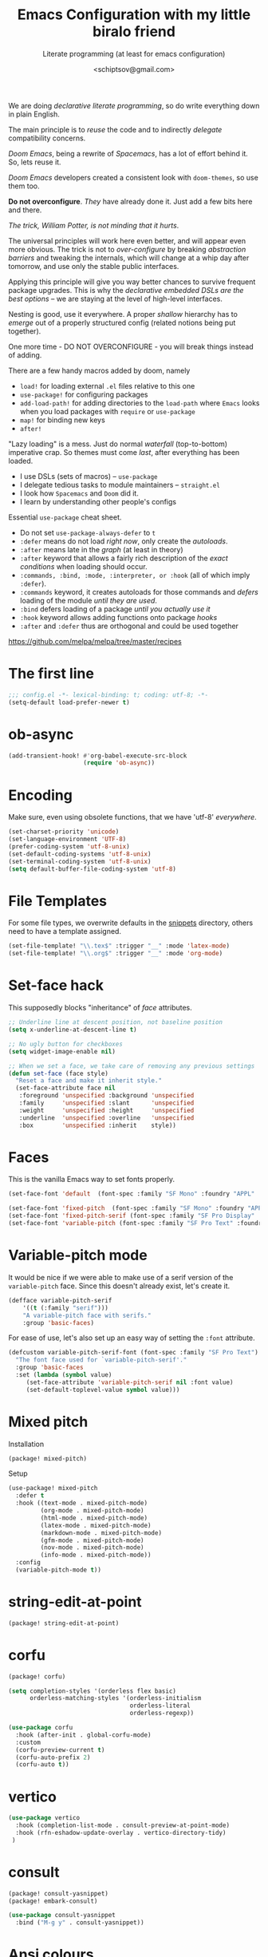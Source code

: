 # -*- mode: org; coding: utf-8; -*-
#+TITLE: Emacs Configuration with my little biralo friend
#+SUBTITLE: Literate programming (at least for emacs configuration)
#+AUTHOR: <schiptsov@gmail.com>
#+PROPERTY: header-args:emacs-lisp :tangle yes :comments link
#+PROPERTY: header-args:elisp :exports code
#+STARTUP: indent fold overview

We are doing /declarative literate programming/, so do write everything down in plain English.

The main principle is to /reuse/ the code and to indirectly /delegate/ compatibility concerns.

/Doom Emacs/, being a rewrite of /Spacemacs/, has a lot of effort behind it. So, lets reuse it.

/Doom Emacs/ developers created a consistent look with ~doom-themes~, so use them too.

*Do not overconfigure*. /They/ have already done it. Just add a few bits here and there.

/The trick, William Potter, is not minding that it hurts/.

The universal principles will work here even better, and will appear even more obvious. The trick is not to /over-configure/ by breaking /abstraction barriers/ and tweaking the internals, which will change at a whip day after tomorrow, and use only the stable public interfaces.

Applying this principle will give you way better chances to survive frequent package upgrades. This is why the /declarative embedded DSLs are the best options/ -- we are staying at the level of high-level interfaces.

Nesting is good, use it everywhere. A proper /shallow/ hierarchy has to /emerge/ out of a properly structured config (related notions being put together).

One more time - DO NOT OVERCONFIGURE - you will break things instead of adding.

There are a few handy macros added by doom, namely
- ~load!~ for loading external ~.el~ files relative to this one
- ~use-package!~ for configuring packages
- ~add-load-path!~ for adding directories to the ~load-path~ where ~Emacs~ looks when
  you load packages with ~require~ or ~use-package~
- ~map!~ for binding new keys
- ~after!~

"Lazy loading" is a mess. Just do normal /waterfall/ (top-to-bottom) imperative crap.
So themes must come /last/, after everything has been loaded.

- I use DSLs (sets of macros) -- ~use-package~
- I delegate tedious tasks to module maintainers -- ~straight.el~
- I look how ~Spacemacs~ and ~Doom~ did it.
- I learn by understanding other people's configs

Essential ~use-package~ cheat sheet.
- Do not set ~use-package-always-defer~ to ~t~
- ~:defer~ means do not load /right now/, only create the /autoloads/.
- ~:after~ means late in the /graph/ (at least in theory)
- ~:after~ keyword that allows a fairly rich description of the /exact conditions/ when loading should occur.
- ~:commands, :bind, :mode, :interpreter, or :hook~ (all of which imply ~:defer~).
- ~:commands~ keyword, it creates autoloads for those commands and /defers/ loading of the module /until they are used/.
- ~:bind~  defers loading of a package /until you actually use it/
- ~:hook~ keyword allows adding functions onto package /hooks/
- ~:after~ and ~:defer~ thus are orthogonal and could be used together

[[https://github.com/melpa/melpa/tree/master/recipes]]


* The first line
#+BEGIN_SRC emacs-lisp :comments no
  ;;; config.el -*- lexical-binding: t; coding: utf-8; -*-
  (setq-default load-prefer-newer t)
#+END_SRC
* ob-async
#+begin_src emacs-lisp
(add-transient-hook! #'org-babel-execute-src-block
					 (require 'ob-async))
#+end_src
* Encoding
Make sure, even using obsolete functions, that we have 'utf-8' /everywhere/.
#+BEGIN_SRC emacs-lisp
(set-charset-priority 'unicode)
(set-language-environment 'UTF-8)
(prefer-coding-system 'utf-8-unix)
(set-default-coding-systems 'utf-8-unix)
(set-terminal-coding-system 'utf-8-unix)
(setq default-buffer-file-coding-system 'utf-8)
#+END_SRC
* File Templates

For some file types, we overwrite defaults in the [[file:./snippets][snippets]] directory, others
need to have a template assigned.

#+begin_src emacs-lisp
(set-file-template! "\\.tex$" :trigger "__" :mode 'latex-mode)
(set-file-template! "\\.org$" :trigger "__" :mode 'org-mode)
#+end_src

* Set-face hack
This supposedly blocks "inheritance" of /face/ attributes.
#+BEGIN_SRC emacs-lisp
  ;; Underline line at descent position, not baseline position
  (setq x-underline-at-descent-line t)

  ;; No ugly button for checkboxes
  (setq widget-image-enable nil)

  ;; When we set a face, we take care of removing any previous settings
  (defun set-face (face style)
    "Reset a face and make it inherit style."
    (set-face-attribute face nil
     :foreground 'unspecified :background 'unspecified
     :family     'unspecified :slant      'unspecified
     :weight     'unspecified :height     'unspecified
     :underline  'unspecified :overline   'unspecified
     :box        'unspecified :inherit    style))
#+END_SRC
* Faces
This is the vanilla Emacs way to set fonts properly.
#+BEGIN_SRC emacs-lisp
  (set-face-font 'default  (font-spec :family "SF Mono" :foundry "APPL" :weight 'light :size 22 :height 158))

  (set-face-font 'fixed-pitch  (font-spec :family "SF Mono" :foundry "APPL" :weight 'light :size 22 :height 158))
  (set-face-font 'fixed-pitch-serif (font-spec :family "SF Pro Display" :foundry "APPL" :weight 'light :size 22 :height 158))
  (set-face-font 'variable-pitch (font-spec :family "SF Pro Text" :foundry "APPL" :weight 'light :size 22 :height 158))
#+END_SRC
* Variable-pitch mode
It would be nice if we were able to make use of a serif version of the
=variable-pitch= face. Since this doesn't already exist, let's create it.

#+BEGIN_SRC emacs-lisp
  (defface variable-pitch-serif
      '((t (:family "serif")))
      "A variable-pitch face with serifs."
      :group 'basic-faces)
#+END_SRC

For ease of use, let's also set up an easy way of setting the ~:font~ attribute.

#+BEGIN_SRC emacs-lisp
  (defcustom variable-pitch-serif-font (font-spec :family "SF Pro Text")
    "The font face used for `variable-pitch-serif'."
    :group 'basic-faces
    :set (lambda (symbol value)
	   (set-face-attribute 'variable-pitch-serif nil :font value)
	   (set-default-toplevel-value symbol value)))
#+END_SRC
* Mixed pitch
Installation
#+BEGIN_SRC emacs-lisp :tangle packages.el
(package! mixed-pitch)
#+END_SRC
Setup
#+BEGIN_SRC emacs-lisp
  (use-package! mixed-pitch
    :defer t
    :hook ((text-mode . mixed-pitch-mode)
           (org-mode . mixed-pitch-mode)
           (html-mode . mixed-pitch-mode)
           (latex-mode . mixed-pitch-mode)
           (markdown-mode . mixed-pitch-mode)
           (gfm-mode . mixed-pitch-mode)
           (nov-mode . mixed-pitch-mode)
           (info-mode . mixed-pitch-mode))
    :config
    (variable-pitch-mode t))
#+END_SRC
* string-edit-at-point
#+begin_src emacs-lisp :tangle packages.el
(package! string-edit-at-point)
#+end_src
* corfu
#+begin_src emacs-lisp :tangle packages.el
(package! corfu)
#+end_src
#+begin_src emacs-lisp
(setq completion-styles '(orderless flex basic)
      orderless-matching-styles '(orderless-initialism
                                  orderless-literal
                                  orderless-regexp))

(use-package corfu
  :hook (after-init . global-corfu-mode)
  :custom
  (corfu-preview-current t)
  (corfu-auto-prefix 2)
  (corfu-auto t))
#+end_src
* vertico
#+begin_src emacs-lisp
(use-package vertico
  :hook (completion-list-mode . consult-preview-at-point-mode)
  :hook (rfn-eshadow-update-overlay . vertico-directory-tidy)
 )
#+end_src
* consult
#+begin_src emacs-lisp :tangle packages.el
(package! consult-yasnippet)
(package! embark-consult)
#+end_src
#+begin_src emacs-lisp
(use-package consult-yasnippet
  :bind ("M-g y" . consult-yasnippet))
#+end_src
* Ansi colours

It's nice to see ANSI colour codes displayed, however we don't want to disrupt
ANSI codes in Org src blocks.

#+begin_src emacs-lisp
(after! text-mode
  (add-hook! 'text-mode-hook
    (unless (derived-mode-p 'org-mode)
      ;; Apply ANSI color codes
      (with-silent-modifications
        (ansi-color-apply-on-region (point-min) (point-max) t)))))
#+end_src
* eshell
~git log -p >> #<buffer *log*>~
#+begin_src emacs-lisp
(use-package eshell
  :hook (esh-mode . (lambda () (corfu-mode -1))) ;; should remove only auto
  :hook (eshell-preoutput-filter-functions . ansi-color-filter-apply)
  )
#+end_src
* Better defaults
#+BEGIN_SRC emacs-lisp
(setq inhibit-startup-screen t)
(setq initial-scratch-message "")
(setq inhibit-splash-screen t)
(setq inhibit-startup-buffer-menu t)
(setq inhibit-startup-message t)
(setq inhibit-startup-echo-area-message t)

(setq-default font-use-system-font t)
(setq-default font-lock-maximum-decoration t)

(setq-default sentence-end-double-space nil)

(setq-default word-wrap t)

(setq-default truncate-lines nil)

(add-hook 'prog-mode-hook (lambda ()
                            (interactive)
                            (show-paren-mode t)
                            (transient-mark-mode t)
                            (set-fill-column 72)
                            (auto-fill-mode t)
                            (setq show-trailing-whitespace t)
                            (setq indicate-empty-lines t)))

(setq-default tab-width 4)
(setq-default fill-column 72)
(set-fill-column 72)
(auto-fill-mode t)
#+END_SRC
* Minor modes
The modes that bundled with Emacs
#+BEGIN_SRC emacs-lisp
(global-highlight-changes-mode -1)

(global-display-fill-column-indicator-mode -1)

(global-prettify-symbols-mode t)

(global-visual-line-mode t)
(global-hl-line-mode t)

(global-subword-mode t)

(show-paren-mode t)
(transient-mark-mode t)

(setq-default electric-indent-chars '(?\n ?\^?))
(electric-pair-mode t)
(electric-indent-mode t)

(delete-selection-mode t)

(abbrev-mode t)
(setq save-abbrevs 'silently)
(bind-key "M-/" 'hippie-expand)
#+END_SRC
* Whitespace
#+begin_src emacs-lisp
(use-package whitespace
  :diminish
  :after doom-themes
  :hook (after-init . global-whitespace-mode)
  :custom
  (whitespace-style
   (quote
    (face tabs spaces trailing space-before-tab newline indentation
  empty space-after-tab space-mark tab-mark)))
  :config
  (set-face-background 'whitespace-empty 'unspecified) ;; fix
  (set-face-background 'whitespace-hspace 'unspecified) ;; fix
)

(global-set-key (kbd "C-c w") #'whitespace-mode)
#+end_src
* newline-and-indent
#+BEGIN_SRC emacs-lisp
(global-set-key (kbd "RET") 'newline-and-indent)
#+END_SRC
* Line Numbers
I absolutely do not want any line numbers in Emacs.
They are redundant and waste the precious space.

#+BEGIN_SRC emacs-lisp
  (setq-default display-line-numners nil)
  (setq display-line-numbers-type nil)
  (setq doom-line-numbers-style nil)

  (global-display-line-numbers-mode -1)
#+END_SRC
* Socks5
Lets try it at least.
#+BEGIN_SRC emacs-lisp
(setq-default url-gateway-method 'socks)
(setq-default socks-server '("Tor" "127.0.0.1" 9050 5))
(setq-default socks-noproxy '("127.0.0.1"))

(customize-set-variable 'url-proxy-services
                        '(("http"  . "127.0.0.1:8118")
                          ("https" . "127.0.0.1:9060")))

#+END_SRC
* Never lose your work again
Never lose your writing again.
Requires a modern Emacs.
#+BEGIN_SRC emacs-lisp
  (use-package! emacs
  :custom
  (auto-save-default t)
  (make-backup-files t)
  (backup-by-copying t)
  (version-control t)
  (delete-old-versions t)
  (create-lockfiles t)
  (auto-save-visited-mode t)
  :config
  (defun save-all ()
    (interactive)
    (save-some-buffers t))

  (add-hook 'focus-out-hook #'save-all))
#+END_SRC
* Savehist
#+BEGIN_SRC emacs-lisp
  (use-package! savehist
    :config
    (setq history-delete-duplicates t)
    (setq savehist-save-minibuffer-history 1)
    (setq savehist-additional-variables
          '(kill-ring
            search-ring
            regexp-search-ring))
    (savehist-mode t))
#+END_SRC
* Nyan biralo
WARNING, MIND DUMBING CONTENT INSIDE.
#+BEGIN_SRC emacs-lisp :tangle packages.el
    (package! nyan-mode)
#+END_SRC
#+BEGIN_SRC emacs-lisp
  (use-package! nyan-mode
    :config
    (setq nyan-animate-nyancat t)
    (setq nyan-wavy-trail t)
    (nyan-mode t))
#+END_SRC
* Guru-mode
Installation
#+BEGIN_SRC emacs-lisp :tangle packages.el
(package! guru-mode)
#+END_SRC
This reinforces good practices of using the proper classic key bindings.
#+BEGIN_SRC emacs-lisp
  (use-package! guru-mode
    :diminish t
    :config
    (guru-global-mode t))
#+END_SRC
* showkey.el
#+BEGIN_SRC emacs-lisp :tangle packages.el
  (package! showkey)
#+END_SRC
#+BEGIN_SRC emacs-lisp
    (use-package! showkey
      :defer t)
#+END_SRC
* Diminish
#+BEGIN_SRC emacs-lisp :tangle packages.el
    (package! diminish)
#+END_SRC

* Selection
#+BEGIN_SRC emacs-lisp :tangle packages.el
(package! xclip)
#+END_SRC
#+BEGIN_SRC emacs-lisp
  (setq x-select-request-type '(UTF8_STRING COMPOUND_TEXT TEXT STRING))

  (setq select-enable-clipboard t)
  (setq select-enable-primary t)

  (use-package! xclip
    :config
    (xclip-mode t))
#+END_SRC
* Security
** Pinentry
#+BEGIN_SRC emacs-lisp :tangle packages.el
    (package! pinentry)
#+END_SRC
#+BEGIN_SRC emacs-lisp
(use-package! pinentry
  :config
  (pinentry-start))
#+END_SRC
** EPG
#+BEGIN_SRC emacs-lisp
(use-package! epg
  :config
  (setq epg-pinentry-mode 'loopback)
  (setq epa-file-cache-passphrase-for-symmetric-encryption t)
  (setq epa-file-select-keys nil)
  (setq epg-gpg-program "gpg"))
#+END_SRC
** Auth source
#+BEGIN_SRC emacs-lisp
  (use-package! auth-source
    :config
    (setq auth-sources '("~/.authinfo.gpg")
	  auth-source-cache-expiry nil))
#+END_SRC
** EPA-file
#+BEGIN_SRC emacs-lisp
(use-package! epa-file
  :config
  (epa-file-enable))
#+END_SRC
* Personification
#+BEGIN_SRC emacs-lisp
(setq user-full-name "Ln Gnmn"
      user-mail-address "lngnmn2@yahoo.com")

(setq epa-file-encrypt-to "B5BCA34F13278C5B")
#+END_SRC
* pandoc
#+begin_src emacs-lisp :tangle packages.el
(package! pandoc-mode)
#+end_src
#+BEGIN_SRC emacs-lisp
(use-package! pandoc-mode)
#+END_SRC
* org-mode
Use a newer version than built in.

#+BEGIN_SRC emacs-lisp :tangle packages.el
(package! org-mode)
#+END_SRC
Load it early
#+BEGIN_SRC emacs-lisp
(use-package org
  :hook (org-mode . (lambda ()
                      (interactive)
                      (set-face-background 'org-block 'unspecified) ;; fix
                      (set-face-background 'whitespace-empty 'unspecified) ;; fix
                      (set-face-background 'whitespace-hspace 'unspecified) ;; fix
                      (set-face-attribute 'org-table nil :inherit 'fixed-pitch)
                      (set-face-attribute 'org-link nil :inherit 'fixed-pitch)
                      (set-face-attribute 'org-code nil :inherit 'fixed-pitch)
                      (set-face-attribute 'org-block nil :inherit 'fixed-pitch)
                      (set-face-attribute 'org-date nil :inherit 'fixed-pitch)
                      (set-face-attribute 'org-special-keyword nil
                                          :inherit 'fixed-pitch)
                      (mixed-pitch-mode t)
                      (variable-pitch-mode t)))
)

(require 'ox)
#+END_SRC
** Org faces
#+BEGIN_SRC emacs-lisp
    (after! org
      (set-face-attribute 'org-table nil :inherit 'fixed-pitch)
      (set-face-attribute 'org-link nil :inherit 'fixed-pitch)
      (set-face-attribute 'org-code nil :inherit 'fixed-pitch)
      (set-face-attribute 'org-block nil :inherit 'fixed-pitch)
      (set-face-attribute 'org-date nil :inherit 'fixed-pitch)
      (set-face-attribute 'org-special-keyword nil :inherit 'fixed-pitch))
#+END_SRC
** org-modern
Installation
#+BEGIN_SRC emacs-lisp :tangle packages.el
    (package! valign)
    (package! org-modern)
#+END_SRC
Setup
#+BEGIN_SRC emacs-lisp
    (use-package! valign
      :defer t
      :after org
      :hook ((markdown-mode org-mode) . valign-mode))

  (use-package! org-modern
    :defer t
    :after org
    :hook (org-mode . org-modern-mode)
    :init
    (set-face-attribute 'org-table nil :inherit 'fixed-pitch)
    :config
    (setq
     ;; Edit settings
     org-auto-align-tags nil
     org-tags-column 0
     org-catch-invisible-edits 'show-and-error
     org-special-ctrl-a/e t
     org-insert-heading-respect-content t
     ;; Org styling, hide markup etc.
     org-hide-emphasis-markers t
     org-pretty-entities t
     org-ellipsis "…"))
#+END_SRC
** ox-gfm
#+begin_src emacs-lisp :tangle packages.el
(package! ox-gfm)
#+end_src

#+begin_src emacs-lisp :tangle yes
(use-package! ox-gfm
  :after ox)
#+end_src
** ox-hugo
#+BEGIN_SRC emacs-lisp :tangle packages.el
(package! ox-hugo)
#+END_SRC

#+BEGIN_SRC emacs-lisp
(use-package! ox-hugo
  :after ox)
#+END_SRC
* htmlize command

Why not have a command to htmlize files? This is basically a little test of my
engrave-faces package because it somehow seems to work without a GUI, while the
htmlize package doesn't.

#+begin_src emacs-lisp :tangle packages.el
  (package! engrave-faces)
  (package! highlight-numbers)
  (package! highlight-quoted)
#+end_src
cli.el
#+begin_src emacs-lisp :tangle cli.el :noweb-ref none
(defcli! htmlize (file)
  "Export a FILE buffer to HTML."

  (print! "Htmlizing %s" file)

  (doom-initialize)
  (require 'highlight-numbers)
  (require 'highlight-quoted)
  (require 'rainbow-delimiters)
  (require 'engrave-faces-html)

  ;; Lighten org-mode
  (when (string= "org" (file-name-extension file))
    (setcdr (assoc 'org after-load-alist) nil)
    (setq org-load-hook nil)
    (require 'org)
    (setq org-mode-hook nil)
    (add-hook 'engrave-faces-before-hook
              (lambda () (if (eq major-mode 'org-mode)
                        (org-show-all)))))

  (engrave-faces-html-file file))
#+end_src
* org-export
Generic export to all known formats
#+BEGIN_SRC emacs-lisp
(after! org (setq org-html-head-include-scripts t
                  org-export-with-toc nil
                  org-export-with-author t
                  org-export-headline-levels 5
                  org-export-with-drawers nil
                  org-export-with-email t
                  org-export-with-footnotes t
                  org-export-with-sub-superscript t
                  org-export-with-latex t
                  org-export-with-section-numbers nil
                  org-export-with-properties nil
                  org-export-with-smart-quotes t
                  org-export-backends '(pdf ascii html latex gfm odt md pandoc)))
#+END_SRC
* org-publish (my crappy notes)
Publishing to static html
#+BEGIN_SRC emacs-lisp
(after! org
  (require 'ox-publish)
  (setq org-publish-project-alist
      '(("orgfiles"
         :base-directory "~/Pages/"
         :base-extension "org"
         :publishing-directory "~/schiptsov.github.io/"
         :publishing-function org-html-publish-to-html
         :recursive t
         :html-doctype "html5"
         :html-html5-fancy t
         :html-head-include-default-style t
         :html-head-include-scripts t
         :headline-levels 5
         :section-numbers nil
         :auto-preamble t          ; Enable auto preamble
         :auto-postamble t         ; Enable auto postamble
         :table-of-contents nil    ; Set this to "t" if you want a table of contents, set to "nil" disables TOC.
         :with-author t
         :with-creator t
         :with-fixed-width t
         :with-latex t
         :with-date nil
         :with-toc nil
         :toc-levels 1             ; Just the default for this project.
         :auto-sitemap t           ; Generate sitemap.org
         :sitemap-sort-files anti-chronologically ; https://orgmode.org/manual/Site-map.html
         :sitemap-filename "index.org"  ; ... call it sitemap.org (it's the default)...
         :sitemap-title "Org Notes"         ; ... with title 'Sitemap'.
         :html-link-home "index.html"
         :author "<schiptsov@gmail.com>"
         :html-head "
<link rel=\"preconnect\" href=\"https://fonts.googleapis.com\">
<link rel=\"preconnect\" href=\"https://fonts.gstatic.com\" crossorigin>
<link href=\"https://fonts.googleapis.com/css2?family=Source+Code+Pro:wght@300&display=swap\" rel=\"stylesheet\">
<link href=\"https://fonts.googleapis.com/css2?family=Noto+Sans:wght@300&display=swap\" rel=\"stylesheet\">
<link href=\"https://fonts.googleapis.com/css2?family=Noto+Serif:wght@300&display=swap\" rel=\"stylesheet\">
<style>
font-family: 'Noto Serif', serif;
font-family: 'Noto Sans', sans-serif;
font-family: 'Source Code Pro', monospace;
</style>
<script src=\"https://polyfill.io/v3/polyfill.min.js?features=es6\"></script>
<script type=\"text/javascript\" id=\"MathJax-script\" async src=\"https://cdn.jsdelivr.net/npm/mathjax@3/es5/tex-mml-chtml.js\"></script>
<link rel='stylesheet' type='text/css' href='/css/main.css'/>"
         :html-preable t
         )
        ("images"
         :base-directory "~/Pages/images/"
         :base-extension "jpg\\|gif\\|png"
         :publishing-directory "~/schiptsov.github.io/images/"
         :publishing-function org-publish-attachment
         )
        ("website" :components ("orgfiles" "images")))))
#+END_SRC
* undo-tree
#+BEGIN_SRC emacs-lisp
(use-package! undo-tree
  :config
  ;; Each node in the undo tree should have a timestamp.
  (setq undo-tree-visualizer-timestamps t)
  ;; Show a diff window displaying changes between undo nodes.
  (setq undo-tree-visualizer-diff t)
  ;; Always have it on
  (global-undo-tree-mode))
  #+END_SRC
* swiper
#+BEGIN_SRC emacs-lisp
(use-package! swiper
  :config
  (global-set-key (kbd "C-s") 'swiper-isearch)
  (global-set-key (kbd "C-r") 'swiper-backward))
#+END_SRC

* company
Arguably better than pos-frame
#+BEGIN_SRC emacs-lisp :tangle packages.el
(package! company-box)
#+END_SRC
Because ~pos-frame~ is broken with the ~variable-pitch-mode~
#+begin_src emacs-lisp
  (after! company
        (setq company-idle-delay 0.5
              company-minimum-prefix-length 2)
        (setq company-show-numbers nil))

  (setq-default history-length 1000)
  (setq-default prescient-history-length 1000)

  (set-company-backend!
    '(text-mode
      org-mode
      markdown-mode
      gfm-mode)
    '(:seperate
      company-ispell
      company-files
      company-math
      company-yasnippet))

   (use-package! company-box
     :hook (company-mode . company-box-mode)
     :config
     (setq company-box-show-single-candidate t))
#+end_src

* Lua
#+begin_src emacs-lisp :tangle packages.el
(package! lua-mode)
#+end_src

#+begin_src emacs-lisp :tangle yes
  (use-package! lua-mode
    :mode "\\.lua?\\'"
    :hook (lua-mode . lsp-deferred)
    :hook (lua-mode . (lambda ()
                        (setq-local tab-width 2
                                    indent-tabs-mode t)))
    :init
    (setq lsp-clients-lua-language-server-install-dir "/opt/lua-language-server")
    (setq lua-default-application "luajit"))
#+end_src
* LSP support in ~src~ blocks
Now, by default, LSPs don't really function at all in ~src~ blocks.
#+begin_src emacs-lisp
(cl-defmacro lsp-org-babel-enable (lang)
  "Support LANG in org source code block."
  (let* ((edit-pre (intern (format "org-babel-edit-prep:%s" lang)))
         (intern-pre (intern (format "lsp--%s" (symbol-name edit-pre)))))
    `(progn
       (defun ,intern-pre (info)
         (let ((file-name (->> info caddr (alist-get :file))))
           (unless file-name
             (setq file-name (make-temp-file "babel-lsp-")))
           (setq buffer-file-name file-name)
           (lsp-deferred)))
       (put ',intern-pre 'function-documentation
            (format "Enable lsp-mode in the buffer of org source block (%s)."
                    (upcase ,lang)))
       (if (fboundp ',edit-pre)
           (advice-add ',edit-pre :after ',intern-pre)
         (progn
           (defun ,edit-pre (info)
             (,intern-pre info))
           (put ',edit-pre 'function-documentation
                (format "Prepare local buffer environment for org source block (%s)."
                        (upcase ,lang))))))))
(defvar org-babel-lang-list
  '("go" "ocaml" "haskell" "rust" "scala" "erlang" "python" "ipython" "bash" "sh"))
(dolist (lang org-babel-lang-list)
  (eval `(lsp-org-babel-enable ,lang)))
#+end_src
* Fonts
#+BEGIN_SRC emacs-lisp :tangle packages.el
(package! font-lock+)
#+END_SRC
Configuration
#+BEGIN_SRC emacs-lisp
  (use-package! font-lock+
    :load-path "lisp")

  (setq-default font-use-system-font t)
  (setq-default font-lock-maximum-decoration t)
  (global-font-lock-mode t)

(setq doom-font (font-spec :family "SF Mono" :size 22 :weight 'light)
      doom-big-font (font-spec :family "SF Mono" :size 36)
      doom-variable-pitch-font (font-spec :family "SF Pro Text" :size 22 :weight 'light)
      doom-unicode-font (font-spec :family "Fira Mono" :weight 'light)
      doom-serif-font (font-spec :family "SF Pro Display" :weight 'light))
#+END_SRC
* Theme
#+BEGIN_SRC emacs-lisp :tangle packages.el
(package! tokyo-theme :recipe (:host github :repo
"rawleyfowler/tokyo-theme.el"))
(package! ef-themes)
#+END_SRC

#+BEGIN_SRC emacs-lisp
(setq doom-theme 'doom-tokyo-night)

(use-package! doom-themes
    :config
    ;; Global settings (defaults)
    (setq doom-themes-enable-bold t    ; if nil, bold is universally disabled
	  doom-themes-enable-italic t) ; if nil, italics is universally disabled
    (load-theme 'doom-tokyo-night t))

(solaire-global-mode +1)
#+END_SRC
* Theme magic
These autistic nerds are phenomenal!
#+BEGIN_SRC emacs-lisp :tangle packages.el
(package! theme-magic)
#+END_SRC

With all our fancy Emacs themes, my terminal is missing out!
#+begin_src emacs-lisp :tangle packages.el
(package! theme-magic :pin "844c4311bd26ebafd4b6a1d72ddcc65d87f074e3")
#+end_src

This operates using =pywal=, which is present in some repositories, but most
reliably installed with =pip=.
#+begin_src shell :eval no :tangle (if (executable-find "wal") "no" "setup.sh")
sudo python3 -m pip install pywal
#+end_src

Theme magic takes a look at a number of faces, the saturation levels, and colour
differences to try to cleverly pick eight colours to use. However, it uses the
same colours for the light variants, and doesn't always make the best picks.
Since we're using =doom-themes=, our life is a little easier and we can use the
colour utilities from Doom themes to easily grab sensible colours and generate
lightened versions --- let's do that.

#+begin_src emacs-lisp
(use-package! theme-magic
  :commands theme-magic-from-emacs
  :config
  (defadvice! theme-magic--auto-extract-16-doom-colors ()
    :override #'theme-magic--auto-extract-16-colors
    (list
     (face-attribute 'default :background)
     (doom-color 'error)
     (doom-color 'success)
     (doom-color 'type)
     (doom-color 'keywords)
     (doom-color 'constants)
     (doom-color 'functions)
     (face-attribute 'default :foreground)
     (face-attribute 'shadow :foreground)
     (doom-blend 'base8 'error 0.1)
     (doom-blend 'base8 'success 0.1)
     (doom-blend 'base8 'type 0.1)
     (doom-blend 'base8 'keywords 0.1)
     (doom-blend 'base8 'constants 0.1)
     (doom-blend 'base8 'functions 0.1)
     (face-attribute 'default :foreground))))
#+end_src

* Modeline
#+BEGIN_SRC emacs-lisp
  (use-package! hide-mode-line
    :config
    (hide-mode-line-mode t))
#+END_SRC
* Auto activating snippets

Sometimes pressing =TAB= is just too much.
#+begin_src emacs-lisp :tangle packages.el
(package! aas :recipe (:host github :repo "ymarco/auto-activating-snippets")
  :pin "e92b5cffa4e87c221c24f3e72ae33959e1ec2b68")
#+end_src

#+begin_src emacs-lisp
(use-package! aas
  :commands aas-mode)
#+end_src

* Mixed pitch

#+begin_quote
From the =:ui zen= module.
#+end_quote

We'd like to use mixed pitch in certain modes. If we simply add a hook, when
directly opening a file with (a new) Emacs =mixed-pitch-mode= runs before UI
initialisation, which is problematic. To resolve this, we create a hook that
runs after UI initialisation and both
+ conditionally enables =mixed-pitch-mode=
+ sets up the mixed pitch hooks

#+begin_src emacs-lisp
(defvar mixed-pitch-modes '(org-mode LaTeX-mode markdown-mode gfm-mode Info-mode)
  "Modes that `mixed-pitch-mode' should be enabled in, but only after UI initialisation.")
(defun init-mixed-pitch-h ()
  "Hook `mixed-pitch-mode' into each mode in `mixed-pitch-modes'.
Also immediately enables `mixed-pitch-modes' if currently in one of the modes."
  (when (memq major-mode mixed-pitch-modes)
    (mixed-pitch-mode 1))
  (dolist (hook mixed-pitch-modes)
    (add-hook (intern (concat (symbol-name hook) "-hook")) #'mixed-pitch-mode)))
(add-hook 'doom-init-ui-hook #'init-mixed-pitch-h)
#+end_src

As mixed pitch uses the variable =mixed-pitch-face=, we can create a new function
to apply mixed pitch with a serif face instead of the default (see the
subsequent face definition). This was created for writeroom mode.

#+begin_src emacs-lisp
(autoload #'mixed-pitch-serif-mode "mixed-pitch"
  "Change the default face of the current buffer to a serifed variable pitch, while keeping some faces fixed pitch." t)

(setq! variable-pitch-serif-font (font-spec :family "SF Pro Text" :size 22))

(after! mixed-pitch
  (setq mixed-pitch-set-height t)
  (set-face-attribute 'variable-pitch-serif nil :font variable-pitch-serif-font)
  (defun mixed-pitch-serif-mode (&optional arg)
    "Change the default face of the current buffer to a serifed variable pitch, while keeping some faces fixed pitch."
    (interactive)
    (let ((mixed-pitch-face 'variable-pitch-serif))
      (mixed-pitch-mode (or arg 'toggle)))))
#+end_src

Now, as Harfbuzz is currently used in Emacs, we'll be missing out on the
following Alegreya ligatures:
#+begin_center
ff /ff/ ffi /ffi/ ffj /ffj/ ffl /ffl/
fft /fft/ fi /fi/ fj /fj/ ft /ft/
Th /Th/
#+end_center

Thankfully, it isn't to hard to add these to the ~composition-function-table~.
#+begin_src emacs-lisp
(set-char-table-range composition-function-table ?f '(["\\(?:ff?[fijlt]\\)" 0 font-shape-gstring]))
(set-char-table-range composition-function-table ?T '(["\\(?:Th\\)" 0 font-shape-gstring]))
#+end_src

* Variable pitch serif font

It would be nice if we were able to make use of a serif version of the
=variable-pitch= face. Since this doesn't already exist, let's create it.

#+begin_src emacs-lisp
(defface variable-pitch-serif
    '((t (:family "serif")))
    "A variable-pitch face with serifs."
    :group 'basic-faces)
#+end_src

For ease of use, let's also set up an easy way of setting the ~:font~ attribute.

#+begin_src emacs-lisp
(defcustom variable-pitch-serif-font (font-spec :family "SF Pro Text")
  "The font face used for `variable-pitch-serif'."
  :group 'basic-faces
  :set (lambda (symbol value)
         (set-face-attribute 'variable-pitch-serif nil :font value)
         (set-default-toplevel-value symbol value)))
#+end_src

* Python
#+begin_src emacs-lisp
  (use-package! lsp-pyright
    :config
    (setq lsp-pyright-disable-language-service nil
  	    lsp-pyright-disable-organize-imports nil
  	    lsp-pyright-auto-import-completions t
  	    lsp-pyright-use-library-code-for-types t))

  (use-package! python
    :hook (python-mode . lsp-deferred)
    :config
    (setq python-shell-interpreter "ipython"
          python-shell-interpreter-args "-i --simple-prompt"
          python-shell-prompt-detect-failure-warning nil))
#+end_src
* Erlang
#+BEGIN_SRC emacs-lisp :tangle packages.el
  (package! erlang :disable t)
  (package! otp :disable t)
#+END_SRC
#+BEGIN_SRC emacs-lisp
  (use-package erlang
  :load-path (lambda () (car (file-expand-wildcards "/usr/lib64/erlang/lib/tools-*/emacs")))
  :hook (erlang-mode . flymake-mode)
  :hook (erlang-mode . flycheck-mode)
  :hook (erlang-mode . lsp)
  :config
  ;; prevent annoying hang-on-compile
  (defvar inferior-erlang-prompt-timeout t)
  ;; default node name to emacs@localhost
  (setq inferior-erlang-machine-options '("-sname" "emacs"))
  (setq erlang-root-dir "/usr/lib64/erlang")
  (setq lsp-ui-doc-enable t)
  (require 'erlang-start))
#+END_SRC
* Octave
#+begin_src emacs-lisp
(use-package! octave-mode
;;  :straight '(:type built-in)
  :mode ("\\.m\\'" . octave-mode)
  :commands run-octave)
#+end_src
* Email
** mu4e
#+begin_src emacs-lisp :tangle packages.el
(package! org-msg)
#+end_src

#+BEGIN_SRC emacs-lisp

(use-package! mu4e
  :defer t
  :hook (mu4e-compose-mode . org-msg-mode)
  :commands mu4e mu4e-compose-new
  :init
  (provide 'html2text) ; disable obsolete package
  :config
  (setq org-mu4e-convert-to-html t)
  (setq mu4e-maildir "~/.Maildir")
  (setq
   mu4e-refile-folder "/Archive"
   mu4e-trash-folder  "/Trash"
   mu4e-sent-folder   "/Sent"
   mu4e-drafts-folder "/Draft")
  (setq mu4e-maildir-shortcuts
        '(("/INBOX"   . ?i)
          ("/Sent"    . ?s)
          ("/Archive" . ?a)
          ("/Trash"   . ?t)))

  (setq mu4e-get-mail-command "mbsync -a -q"
        mu4e-change-filenames-when-moving t)

  (setq mu4e-compose-reply-to-address user-mail-address)

  (setq mu4e-compose-signature
    		"Ln Gnmn\nhttps://lngnmn2.github.io\n")

  (setq mu4e-view-show-addresses t
        mu4e-view-show-images t
        mu4e-view-image-max-width 800
        mu4e-view-use-gnus t)
          ;; set mail user agent
  (setq mail-user-agent 'mu4e-user-agent
        message-mail-user-agent 'mu4e-user-agent)
  (setq mu4e-update-interval nil
        mu4e-sent-messages-behavior 'sent
        mu4e-hide-index-messages t
        ;; configuration for sending mail
        message-send-mail-function #'smtpmail-send-it
        smtpmail-stream-type 'starttls
        message-kill-buffer-on-exit t) ; close after sending

  (setq mu4e-context-policy 'ask-if-none
        mu4e-compose-context-policy 'always-ask)

  (setq user-mail-address "lngnmn2@yahoo.com"
        user-full-name  "Ln Gnmn"
        mu4e-compose-signature
        (concat
         "Ln Gnmn\n"
         "https://lngnmn2.github.io/\n"))

  (setq mu4e-compose-format-flowed t)
  ;; (setq mu4e-sent-messages-behavior 'delete)
  (setq mu4e-attachment-dir  "~/Downloads/")

  ;; select the right sender email from the context.
  (setq message-sendmail-envelope-from 'header)
  (setq  mu4e-completing-read-function #'ivy-completing-read)
  ;; no need to ask
  (setq mu4e-confirm-quit nil
        mu4e-headers-thread-single-orphan-prefix '("─>" . "─▶")
        mu4e-headers-thread-orphan-prefix        '("┬>" . "┬▶ ")
        mu4e-headers-thread-connection-prefix    '("│ " . "│ ")
        mu4e-headers-thread-first-child-prefix   '("├>" . "├▶")
        mu4e-headers-thread-child-prefix         '("├>" . "├▶")
        mu4e-headers-thread-last-child-prefix    '("└>" . "╰▶")
        ;; remove 'lists' column
        mu4e-headers-fields
        '((:human-date . 12)
          (:flags . 6) ; 3 icon flags
          (:from-or-to . 25)
          (:subject)))
  )

(defun htmlize-and-send ()
  "When in an org-mu4e-compose-org-mode message, htmlize and send it."
  (interactive)
  (when
      (member 'org~mu4e-mime-switch-headers-or-body post-command-hook)
    (org-mime-htmlize)
    (org-mu4e-compose-org-mode)
    (mu4e-compose-mode)
    (message-send-and-exit)))

;; This overloads the amazing C-c C-c commands in org-mode with one more function
;; namely the htmlize-and-send, above.
(add-hook 'org-ctrl-c-ctrl-c-hook #'htmlize-and-send t)

;; smtpmail-send-it
(setq smtpmail-default-smtp-server "smtp.mail.yahoo.com")

(use-package! smtpmail
  :defer t
  :config
  (setq gnutls-algorithm-priority "PFS")
  (setq send-mail-function 'smtpmail-send-it
        message-send-mail-function 'smtpmail-send-it)
  (setq smtpmail-smtp-user "lngnmn2"
        smtpmail-local-domain "yahoo.com"
                ;;; smtpmail-starttls-credentials '(("smtp.mail.yahoo.com" 587 nil nil))
                ;;; smtpmail-auth-credentials '(("lngnmn2@smtp.mail.yahoo.com" 587 "lngnmn2@yahoo.com" nil))
        smtpmail-smtp-server "smtp.mail.yahoo.com"
        starttls-use-gnutls t
        smtpmail-stream-type 'starttls
        smtpmail-smtp-service 587)

  ;; don't keep message buffers around
  (setq message-kill-buffer-on-exit t)
  )
#+END_SRC

** org-msg
#+BEGIN_SRC emacs-lisp
   (use-package! org-msg
     :defer t
     :after org
     :config
     (setq org-msg-default-alternatives '((new	    . (text))
                                    (reply-to-html	. (text))
                                    (reply-to-text	. (text))))
     (setq mail-user-agent 'mu4e-user-agent)
     (setq org-msg-options "html-postamble:nil H:5 num:nil ^:{} toc:nil author:nil email:nil \\n:t"
         org-msg-startup "hidestars indent inlineimages"
         org-msg-greeting-fmt "\nHi%s,\n\n"
         org-msg-recipient-names '(("lngnmn2@yahoo.com" . "Ln Gnmn"))
         org-msg-greeting-name-limit 3

         org-msg-convert-citation t
         org-msg-signature "
  ,#+begin_signature
  --
  Ln Gnmn,
  /founder of karma-engineering.com/
  ,#+end_signature")
   )
#+END_SRC
* focus
These are not loaded, only compliled. Load manualy with ~M-x~.
#+BEGIN_SRC emacs-lisp :tangle packages.el
    (package! focus)
#+END_SRC
~:commands~ implies ~:defer~
#+BEGIN_SRC emacs-lisp
  (use-package! focus
    :commands (focus-mode focus-read-only-mode))
#+END_SRC
* writerroom
#+begin_src emacs-lisp :tangle packages.el
(package! writeroom-mode)
#+end_src

#+begin_src emacs-lisp :tangle yes
(use-package! writeroom-mode
  :commands writeroom-mode)
#+end_src
* nov.el
#+begin_src emacs-lisp :tangle packages.el
(package! nov)
#+end_src

#+begin_src emacs-lisp :tangle yes
;; (add-to-list 'auto-mode-alist '("\\.epub\\'" . nov-mode))

(use-package! nov
  :mode "\\.epub\\'"
  :hook (nov-mode . (lambda ()
                      (visual-line-mode t)
                      (visual-fill-column-mode t)
                      (mixed-pitch-mode t)
                      (variable-pitch-mode t)
                      (focus-read-only-mode t)
                      (hide-mode-line-mode t)))
  :config
  (setq nov-text-width 72))
#+end_src
* w3m
#+begin_src emacs-lisp :tangle packages.el
(package! counsel-web)
(package! xwwp :recipe '(:type git :host github :repo "canatella/xwwp"))
(package! w3m)
(package! google-this)
#+end_src

#+begin_src emacs-lisp :tangle yes
(setq
 browse-url-browser-function 'eww-browse-url ; Use eww as the default browser
 shr-use-fonts  nil                          ; No special fonts
 shr-use-colors nil                          ; No colours
 shr-indentation 2                           ; Left-side margin
 shr-width 72                                ; Fold text to 70 columns
 eww-search-prefix "https://google.com/?q=")

(setq eww-retrieve-command
      '("chromium" "--headless" "--dump-dom"))

(use-package! w3m
  :commands (w3m w3m-browse-url)
  :config
  (setq w3m-quick-start nil)
  (setq w3m-display-mode 'plain)
  (setq w3m-use-cookies t)
  (setq w3m-use-cookies t)
  (setq w3m-use-toolbar nil)
  (setq w3m-use-tab-line nil)
  (setq w3m-use-tab-menubar nil))

(use-package! counsel-web
  :after counsel
  :config
  (setq counsel-web-search-action #'eww-browse-url)
  (setq counsel-web-engine 'google)
  (setq counsel-web-search-alternate-action #'w3m)
  (defvar counsel-web-map
  (let ((map (make-sparse-keymap "counsel-web")))
    (define-key map (kbd "w") #'counsel-web-suggest)
    (define-key map (kbd "s") #'counsel-web-search)
    (define-key map (kbd ".") #'counsel-web-thing-at-point)
    map))
  (global-set-key (kbd "C-c w") counsel-web-map))

(use-package! xwwp
  :commands (xwwp)
  :custom
   (setq xwwp-follow-link-completion-system 'ivy))

 (defun google-suggest ()
     "Search `w3m-search-default-engine' with google completion canditates."
     (interactive)
     (w3m-search w3m-search-default-engine
		 (completing-read  "Google search: "
				   (dynamic-completion-table
				   'google-suggest-aux))))

(defun google-suggest-aux (input)
     (with-temp-buffer
       (insert
	(shell-command-to-string
	 (format "w3m -dump_source %s"
		 (shell-quote-argument
		  (format
		   "http://www.google.com/complete/search?hl=en&js=true&qu=%s"
		   input)))))
       (read
	(replace-regexp-in-string "," ""
                                  (progn
                                    (goto-char (point-min))
                                    (re-search-forward "\(" (point-max) t 2)
                                    (backward-char 1)
                                    (forward-sexp)
                                    (buffer-substring-no-properties
                                     (1- (match-end 0)) (point)))))))

(use-package! google-this
  :diminish t
  :custom
  (google-this-base-url "https://m.google.")
  :config
  (google-this-mode 1))

#+end_src
* The last line
#+BEGIN_SRC emacs-lisp
   ;;; config.el ends here
#+END_SRC
